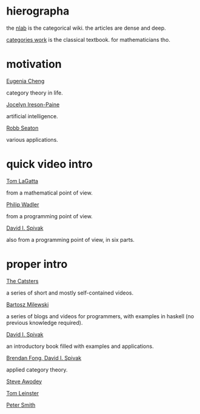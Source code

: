 * hierographa

the [[https://ncatlab.org/nlab/show/HomePage][nlab]] is the categorical wiki.  the articles are dense and deep.

[[http://www.maths.ed.ac.uk/~aar/papers/maclanecat.pdf][categories work]] is the classical textbook.  for mathematicians tho.

* motivation

[[https://www.youtube.com/watch?v=ho7oagHeqNc&feature=youtu.be][Eugenia Cheng]]

category theory in life.

[[http://www.j-paine.org/dobbs/why_be_interested_in_categories.html][Jocelyn Ireson-Paine]]

artificial intelligence.

[[http://rs.io/why-category-theory-matters/][Robb Seaton]]

various applications.

* quick video intro

[[https://www.youtube.com/watch?v=o6L6XeNdd_k][Tom LaGatta]]

from a mathematical point of view.

[[https://www.youtube.com/watch?v=V10hzjgoklA][Philip Wadler]]

from a programming point of view.

[[https://www.youtube.com/watch?v=IBeceQHz2x8][David I. Spivak]]

also from a programming point of view, in six parts.

* proper intro

[[http://www.simonwillerton.staff.shef.ac.uk/TheCatsters/][The Catsters]]

a series of short and mostly self-contained videos.

[[https://bartoszmilewski.com/2014/10/28/category-theory-for-programmers-the-preface/][Bartosz Milewski]]

a series of blogs and videos for programmers,
with examples in haskell (no previous knowledge required).

[[http://category-theory.mitpress.mit.edu/][David I. Spivak]]

an introductory book filled with examples and applications.

[[https://arxiv.org/abs/1803.05316][Brendan Fong, David I. Spivak]]

applied category theory.

[[http://angg.twu.net/MINICATS/awodey__category_theory.pdf][Steve Awodey]]

[[https://arxiv.org/abs/1612.09375][Tom Leinster]]

[[http://www.logicmatters.net/categories/][Peter Smith]]
